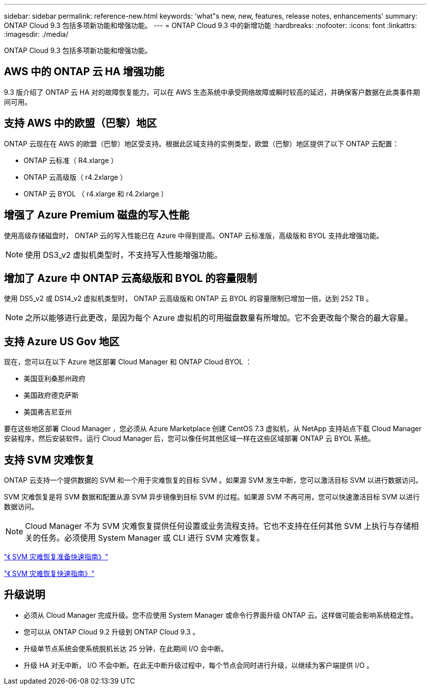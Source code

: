 ---
sidebar: sidebar 
permalink: reference-new.html 
keywords: 'what"s new, new, features, release notes, enhancements' 
summary: ONTAP Cloud 9.3 包括多项新功能和增强功能。 
---
= ONTAP Cloud 9.3 中的新增功能
:hardbreaks:
:nofooter: 
:icons: font
:linkattrs: 
:imagesdir: ./media/


[role="lead"]
ONTAP Cloud 9.3 包括多项新功能和增强功能。



== AWS 中的 ONTAP 云 HA 增强功能

9.3 版介绍了 ONTAP 云 HA 对的故障恢复能力，可以在 AWS 生态系统中承受网络故障或瞬时较高的延迟，并确保客户数据在此类事件期间可用。



== 支持 AWS 中的欧盟（巴黎）地区

ONTAP 云现在在 AWS 的欧盟（巴黎）地区受支持。根据此区域支持的实例类型，欧盟（巴黎）地区提供了以下 ONTAP 云配置：

* ONTAP 云标准（ R4.xlarge ）
* ONTAP 云高级版（ r4.2xlarge ）
* ONTAP 云 BYOL （ r4.xlarge 和 r4.2xlarge ）




== 增强了 Azure Premium 磁盘的写入性能

使用高级存储磁盘时， ONTAP 云的写入性能已在 Azure 中得到提高。ONTAP 云标准版，高级版和 BYOL 支持此增强功能。


NOTE: 使用 DS3_v2 虚拟机类型时，不支持写入性能增强功能。



== 增加了 Azure 中 ONTAP 云高级版和 BYOL 的容量限制

使用 DS5_v2 或 DS14_v2 虚拟机类型时， ONTAP 云高级版和 ONTAP 云 BYOL 的容量限制已增加一倍，达到 252 TB 。


NOTE: 之所以能够进行此更改，是因为每个 Azure 虚拟机的可用磁盘数量有所增加。它不会更改每个聚合的最大容量。



== 支持 Azure US Gov 地区

现在，您可以在以下 Azure 地区部署 Cloud Manager 和 ONTAP Cloud BYOL ：

* 美国亚利桑那州政府
* 美国政府德克萨斯
* 美国弗吉尼亚州


要在这些地区部署 Cloud Manager ，您必须从 Azure Marketplace 创建 CentOS 7.3 虚拟机，从 NetApp 支持站点下载 Cloud Manager 安装程序，然后安装软件。运行 Cloud Manager 后，您可以像任何其他区域一样在这些区域部署 ONTAP 云 BYOL 系统。



== 支持 SVM 灾难恢复

ONTAP 云支持一个提供数据的 SVM 和一个用于灾难恢复的目标 SVM 。如果源 SVM 发生中断，您可以激活目标 SVM 以进行数据访问。

SVM 灾难恢复是将 SVM 数据和配置从源 SVM 异步镜像到目标 SVM 的过程。如果源 SVM 不再可用，您可以快速激活目标 SVM 以进行数据访问。


NOTE: Cloud Manager 不为 SVM 灾难恢复提供任何设置或业务流程支持。它也不支持在任何其他 SVM 上执行与存储相关的任务。必须使用 System Manager 或 CLI 进行 SVM 灾难恢复。

https://library.netapp.com/ecm/ecm_get_file/ECMLP2839856["《 SVM 灾难恢复准备快速指南》"^]

https://library.netapp.com/ecm/ecm_get_file/ECMLP2839857["《 SVM 灾难恢复快速指南》"^]



== 升级说明

* 必须从 Cloud Manager 完成升级。您不应使用 System Manager 或命令行界面升级 ONTAP 云。这样做可能会影响系统稳定性。
* 您可以从 ONTAP Cloud 9.2 升级到 ONTAP Cloud 9.3 。
* 升级单节点系统会使系统脱机长达 25 分钟，在此期间 I/O 会中断。
* 升级 HA 对无中断， I/O 不会中断。在此无中断升级过程中，每个节点会同时进行升级，以继续为客户端提供 I/O 。

